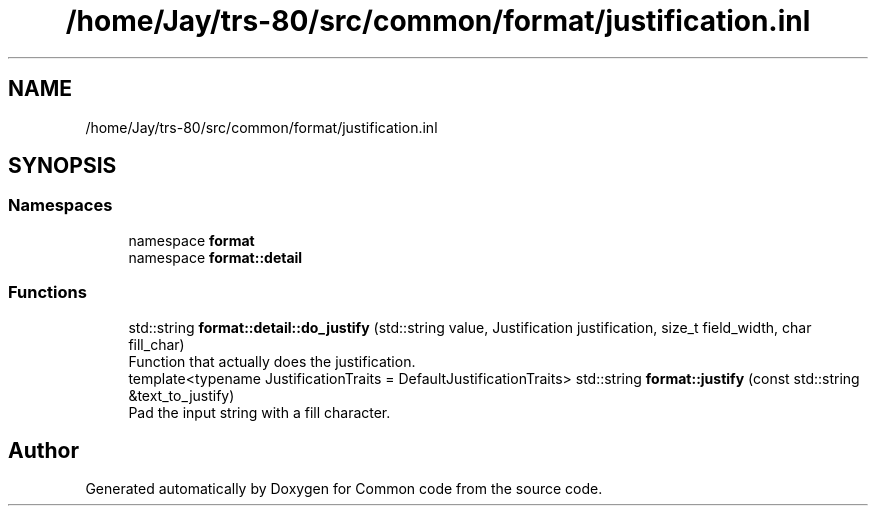 .TH "/home/Jay/trs-80/src/common/format/justification.inl" 3 "Sat Aug 20 2022" "Common code" \" -*- nroff -*-
.ad l
.nh
.SH NAME
/home/Jay/trs-80/src/common/format/justification.inl
.SH SYNOPSIS
.br
.PP
.SS "Namespaces"

.in +1c
.ti -1c
.RI "namespace \fBformat\fP"
.br
.ti -1c
.RI "namespace \fBformat::detail\fP"
.br
.in -1c
.SS "Functions"

.in +1c
.ti -1c
.RI "std::string \fBformat::detail::do_justify\fP (std::string value, Justification justification, size_t field_width, char fill_char)"
.br
.RI "Function that actually does the justification\&. "
.ti -1c
.RI "template<typename JustificationTraits  = DefaultJustificationTraits> std::string \fBformat::justify\fP (const std::string &text_to_justify)"
.br
.RI "Pad the input string with a fill character\&. "
.in -1c
.SH "Author"
.PP 
Generated automatically by Doxygen for Common code from the source code\&.
